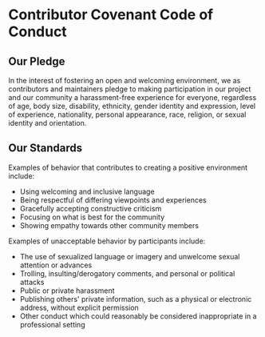 # 
#   Copyright (C) 2014-2018 CASM Organization <https://casm-lang.org>
#   All rights reserved.
# 
#   Developed by: Philipp Paulweber
#                 Emmanuel Pescosta
#                 <https://github.com/casm-lang/casm>
# 
#   This file is part of casm.
# 
#   casm is free software: you can redistribute it and/or modify
#   it under the terms of the GNU General Public License as published by
#   the Free Software Foundation, either version 3 of the License, or
#   (at your option) any later version.
# 
#   casm is distributed in the hope that it will be useful,
#   but WITHOUT ANY WARRANTY; without even the implied warranty of
#   MERCHANTABILITY or FITNESS FOR A PARTICULAR PURPOSE. See the
#   GNU General Public License for more details.
# 
#   You should have received a copy of the GNU General Public License
#   along with casm. If not, see <http://www.gnu.org/licenses/>.
# 
[[https://github.com/casm-lang/casm-lang.logo/raw/master/etc/headline.png]]

#+options: toc:nil


* Contributor Covenant Code of Conduct


** Our Pledge

In the interest of fostering an open and welcoming environment, 
we as contributors and maintainers pledge to making participation 
in our project and our community a harassment-free experience for 
everyone, regardless of age, body size, disability, ethnicity, 
gender identity and expression, level of experience, nationality, 
personal appearance, race, religion, or sexual identity and orientation.


** Our Standards

Examples of behavior that contributes to creating a positive environment include:

- Using welcoming and inclusive language
- Being respectful of differing viewpoints and experiences
- Gracefully accepting constructive criticism
- Focusing on what is best for the community
- Showing empathy towards other community members

Examples of unacceptable behavior by participants include:

- The use of sexualized language or imagery and unwelcome sexual attention or advances
- Trolling, insulting/derogatory comments, and personal or political attacks
- Public or private harassment
- Publishing others' private information, such as a physical or electronic address, without explicit permission
- Other conduct which could reasonably be considered inappropriate in a professional setting


** Our Responsibilities

Project maintainers are responsible for clarifying the standards of 
acceptable behavior and are expected to take appropriate and fair 
corrective action in response to any instances of unacceptable behavior.

Project maintainers have the right and responsibility to remove, edit, 
or reject comments, commits, code, wiki edits, issues, and other 
contributions that are not aligned to this Code of Conduct, or to ban 
temporarily or permanently any contributor for other behaviors that 
they deem inappropriate, threatening, offensive, or harmful.


** Scope

This Code of Conduct applies both within project spaces and in public 
spaces when an individual is representing the project or its community. 
Examples of representing a project or community include using an official 
project e-mail address, posting via an official social media account, 
or acting as an appointed representative at an online or offline event. 
Representation of a project may be further defined and clarified by project maintainers.


** Enforcement

Instances of abusive, harassing, or otherwise unacceptable behavior may be 
reported by contacting the project team at [[mailto:support@casm-lang.org][support@casm-lang.org]].
All complaints will be reviewed and investigated and will result in a
response that is deemed necessary and appropriate to the circumstances. 
The project team is obligated to maintain confidentiality with regard to 
the reporter of an incident. Further details of specific enforcement 
policies may be posted separately.

Project maintainers who do not follow or enforce the Code of Conduct in good 
faith may face temporary or permanent repercussions as determined by other 
members of the project's leadership.


** Attribution

This Code of Conduct is adapted from the Contributor Covenant, version 1.4, 
available at http://contributor-covenant.org/version/1/4.
